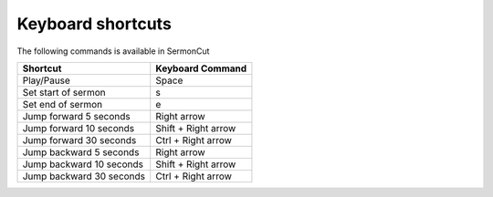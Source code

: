 ==================
Keyboard shortcuts
==================

The following commands is available in SermonCut

======================== ====================
Shortcut                 Keyboard Command
======================== ====================
Play/Pause               Space
Set start of sermon      s
Set end of sermon        e
Jump forward 5 seconds   Right arrow
Jump forward 10 seconds  Shift + Right arrow
Jump forward 30 seconds  Ctrl + Right arrow
Jump backward 5 seconds  Right arrow
Jump backward 10 seconds Shift + Right arrow
Jump backward 30 seconds Ctrl + Right arrow
======================== ====================